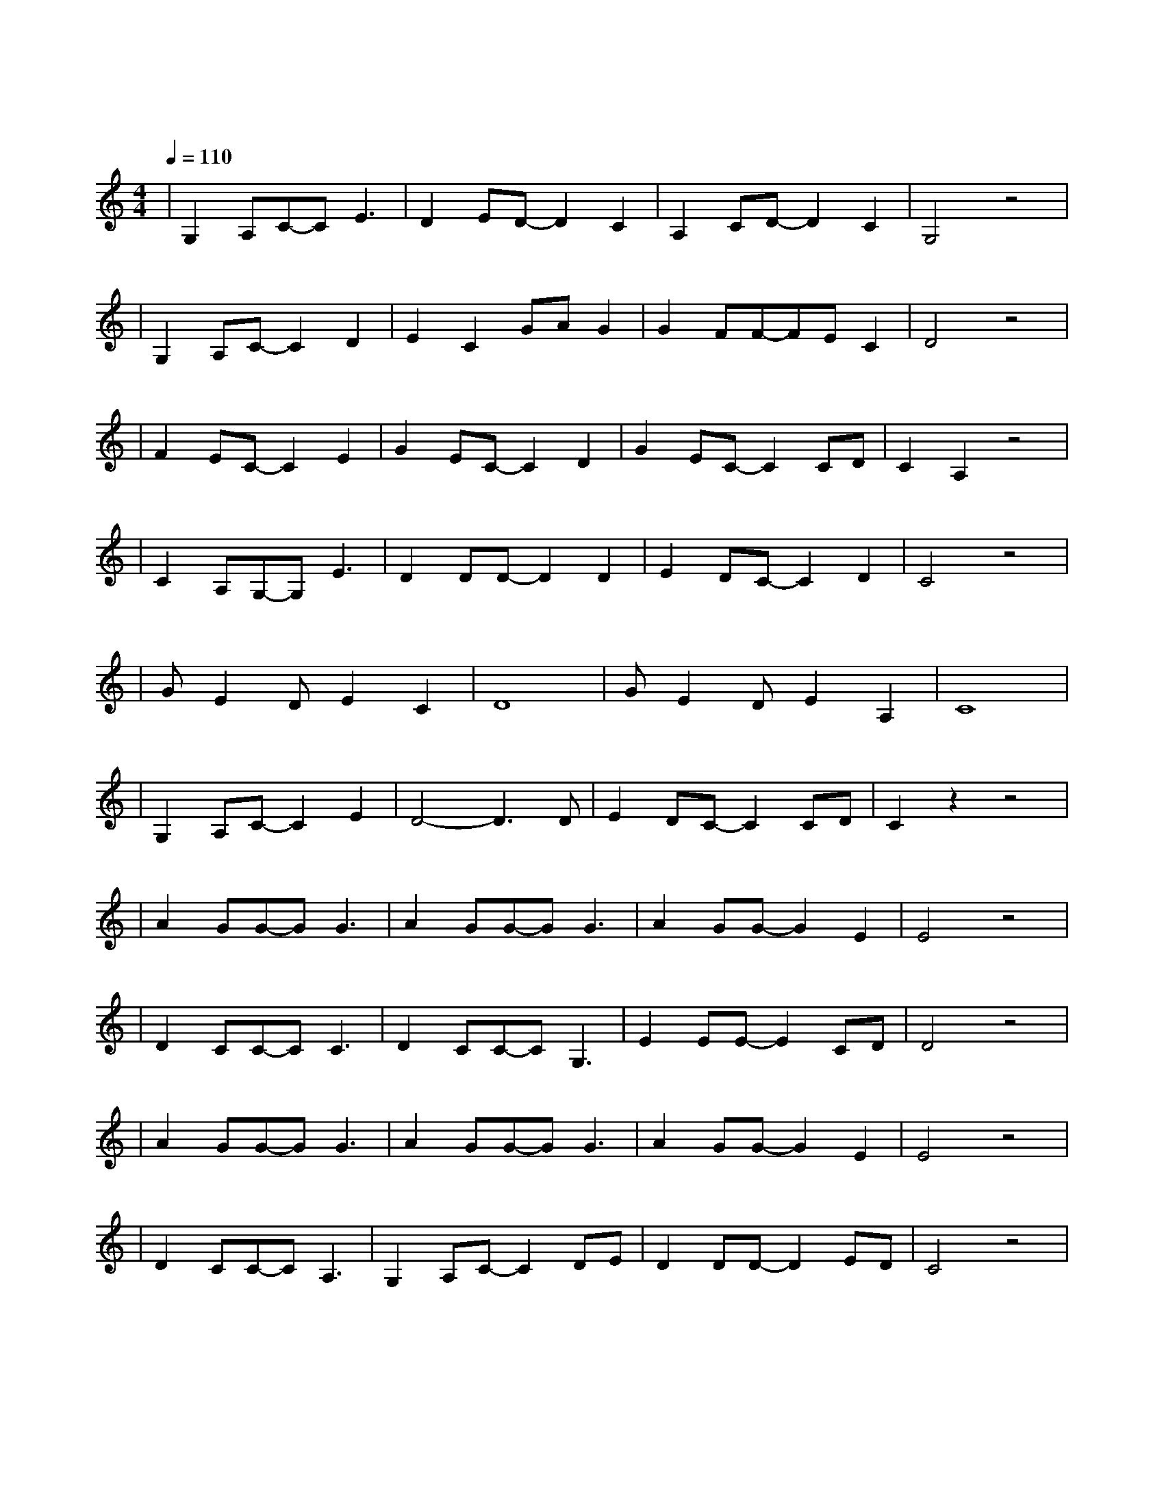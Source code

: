 X:1
T:那些花儿
M:4/4
L:1/8
V:1
Q:1/4=110
K:C
|G,2A,C-CE3|D2ED-D2C2|A,2CD-D2C2|G,4z4|
w: 那 片 笑 声|让 我 想 起|我 的 那 些|花|
|G,2A,C-C2D2|E2C2GAG2|G2FF-FEC2|D4z4|
w: 在 我 生 命|每 个 角 落|静 静 为 我 开|着|
|F2EC-C2E2|G2EC-C2D2|G2EC-C2CD|C2A,2z4|
w: 我 曾 以 为|我 会 永 远|守 在 她 身|旁|
|C2A,G,-G,E3|D2DD-D2D2|E2DC-C2D2|C4z4|
w: 今 天 我 们|已 经 离 去|在 人 海 茫 茫|
|GE2DE2C2|D8|GE2DE2A,2|C8|
w: 她 们 都 老 了|吧|她 们 在 哪 里|呀|
|G,2A,C-C2E2|D4-D3D|E2DC-C2CD|C2z2z4|
w:幸 运 的 是|我 曾|陪 她 们 开|放|
|A2GG-GG3|A2GG-GG3|A2GG-G2E2|E4z4|
w: 啦 啦 啦 啦|啦 啦 啦 啦|啦 啦 啦 想|她|
|D2CC-CC3|D2CC-CG,3|E2EE-E2CD|D4z4|
w: 啦 啦 啦 啦|啦 啦 啦 啦|她 还 在 开|吗
|A2GG-GG3|A2GG-GG3|A2GG-G2E2|E4z4|
w: 啦 啦 啦 啦|啦 啦 啦 啦|啦 啦 啦 去|呀|
|D2CC-CA,3|G,2A,C-C2DE|D2DD-D2ED|C4z4|
w: 她 们 已 经|被 风 吹 走|散 落 在 天|涯|

